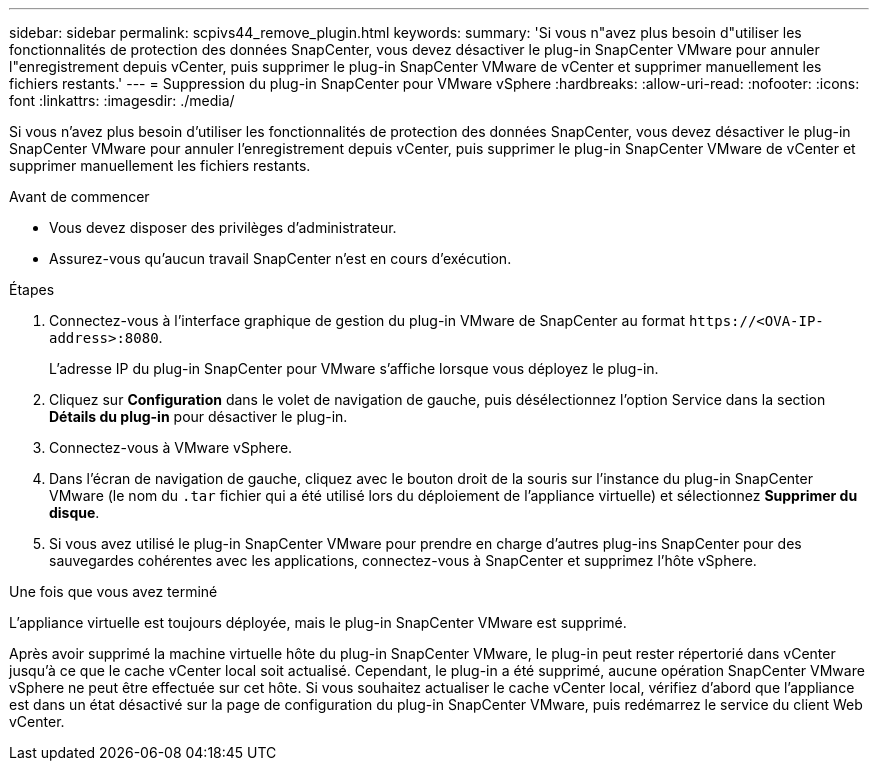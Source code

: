---
sidebar: sidebar 
permalink: scpivs44_remove_plugin.html 
keywords:  
summary: 'Si vous n"avez plus besoin d"utiliser les fonctionnalités de protection des données SnapCenter, vous devez désactiver le plug-in SnapCenter VMware pour annuler l"enregistrement depuis vCenter, puis supprimer le plug-in SnapCenter VMware de vCenter et supprimer manuellement les fichiers restants.' 
---
= Suppression du plug-in SnapCenter pour VMware vSphere
:hardbreaks:
:allow-uri-read: 
:nofooter: 
:icons: font
:linkattrs: 
:imagesdir: ./media/


[role="lead"]
Si vous n'avez plus besoin d'utiliser les fonctionnalités de protection des données SnapCenter, vous devez désactiver le plug-in SnapCenter VMware pour annuler l'enregistrement depuis vCenter, puis supprimer le plug-in SnapCenter VMware de vCenter et supprimer manuellement les fichiers restants.

.Avant de commencer
* Vous devez disposer des privilèges d'administrateur.
* Assurez-vous qu'aucun travail SnapCenter n'est en cours d'exécution.


.Étapes
. Connectez-vous à l'interface graphique de gestion du plug-in VMware de SnapCenter au format `\https://<OVA-IP-address>:8080`.
+
L'adresse IP du plug-in SnapCenter pour VMware s'affiche lorsque vous déployez le plug-in.

. Cliquez sur *Configuration* dans le volet de navigation de gauche, puis désélectionnez l'option Service dans la section *Détails du plug-in* pour désactiver le plug-in.
. Connectez-vous à VMware vSphere.
. Dans l'écran de navigation de gauche, cliquez avec le bouton droit de la souris sur l'instance du plug-in SnapCenter VMware (le nom du `.tar` fichier qui a été utilisé lors du déploiement de l'appliance virtuelle) et sélectionnez *Supprimer du disque*.
. Si vous avez utilisé le plug-in SnapCenter VMware pour prendre en charge d'autres plug-ins SnapCenter pour des sauvegardes cohérentes avec les applications, connectez-vous à SnapCenter et supprimez l'hôte vSphere.


.Une fois que vous avez terminé
L'appliance virtuelle est toujours déployée, mais le plug-in SnapCenter VMware est supprimé.

Après avoir supprimé la machine virtuelle hôte du plug-in SnapCenter VMware, le plug-in peut rester répertorié dans vCenter jusqu'à ce que le cache vCenter local soit actualisé. Cependant, le plug-in a été supprimé, aucune opération SnapCenter VMware vSphere ne peut être effectuée sur cet hôte. Si vous souhaitez actualiser le cache vCenter local, vérifiez d'abord que l'appliance est dans un état désactivé sur la page de configuration du plug-in SnapCenter VMware, puis redémarrez le service du client Web vCenter.
